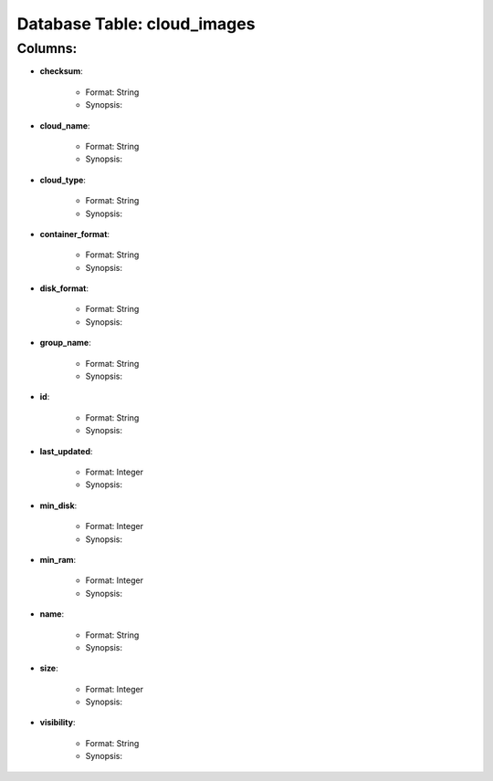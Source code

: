 .. File generated by /opt/cloudscheduler/utilities/schema_doc - DO NOT EDIT
..
.. To modify the contents of this file:
..   1. edit the template file "/opt/cloudscheduler/docs/schema_doc/tables/cloud_images"
..   2. run the utility "/opt/cloudscheduler/utilities/schema_doc"
..

Database Table: cloud_images
============================


Columns:
^^^^^^^^

* **checksum**:

   * Format: String
   * Synopsis:

* **cloud_name**:

   * Format: String
   * Synopsis:

* **cloud_type**:

   * Format: String
   * Synopsis:

* **container_format**:

   * Format: String
   * Synopsis:

* **disk_format**:

   * Format: String
   * Synopsis:

* **group_name**:

   * Format: String
   * Synopsis:

* **id**:

   * Format: String
   * Synopsis:

* **last_updated**:

   * Format: Integer
   * Synopsis:

* **min_disk**:

   * Format: Integer
   * Synopsis:

* **min_ram**:

   * Format: Integer
   * Synopsis:

* **name**:

   * Format: String
   * Synopsis:

* **size**:

   * Format: Integer
   * Synopsis:

* **visibility**:

   * Format: String
   * Synopsis:

